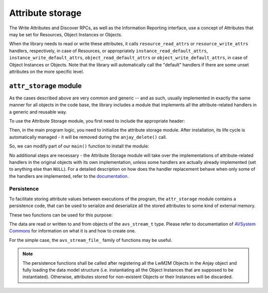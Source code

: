 ..
   Copyright 2017-2020 AVSystem <avsystem@avsystem.com>

   Licensed under the Apache License, Version 2.0 (the "License");
   you may not use this file except in compliance with the License.
   You may obtain a copy of the License at

       http://www.apache.org/licenses/LICENSE-2.0

   Unless required by applicable law or agreed to in writing, software
   distributed under the License is distributed on an "AS IS" BASIS,
   WITHOUT WARRANTIES OR CONDITIONS OF ANY KIND, either express or implied.
   See the License for the specific language governing permissions and
   limitations under the License.

Attribute storage
=================

.. highlight:: c

The Write Attributes and Discover RPCs, as well as the Information Reporting
interface, use a concept of Attributes that may be set for Resources, Object
Instances or Objects.

.. seealso::
    :doc:`/LwM2M` chapter contains more information about LwM2M Attributes.


When the library needs to read or write these attributes, it calls
``resource_read_attrs`` or ``resource_write_attrs`` handlers, respectively, in
case of Resources, or appropriately ``instance_read_default_attrs``,
``instance_write_default_attrs``, ``object_read_default_attrs`` or
``object_write_default_attrs``, in case of Object Instances or Objects. Note
that the library will automatically call the "default" handlers if there are
some unset attributes on the more specific level.

``attr_storage`` module
-----------------------

As the cases described above are very common and generic -- and as such, usually
implemented in exactly the same manner for all objects in the code base, the
library includes a module that implements all the attribute-related handlers in
a generic and reusable way.

To use the Attribute Storage module, you first need to include the appropriate
header:

.. snippet-source:: examples/tutorial/AT1/src/main.c

    #include <anjay/attr_storage.h>


Then, in the main program logic, you need to initialize the attribute storage
module. After installation, its life cycle is automatically managed - it will be
removed during the ``anjay_delete()`` call.

So, we can modify part of our ``main()`` function to install the module:

.. snippet-source:: examples/tutorial/AT1/src/main.c

    anjay_t *anjay = anjay_new(&CONFIG);

    // ...

    int result = anjay_attr_storage_install(anjay);

    // Install necessary objects
    if (anjay_security_object_install(anjay)
            || anjay_server_object_install(anjay)) {
        result = -1;
    }

    if (result) {
        goto cleanup;
    }

No additional steps are necessary - the Attribute Storage module will take over
the implementations of attribute-related handlers in the original objects with
its own implementation, unless some handlers are actually already implemented
(set to anything else than ``NULL``). For a detailed description on how does the
handler replacement behave when only some of the handlers are implemented, refer
to the `documentation <../api/attr__storage_8h.html>`_.

.. _persistence:

Persistence
^^^^^^^^^^^

To facilitate storing attribute values between executions of the program, the
``attr_storage`` module contains a persistence code, that can be used to
serialize and deserialize all the stored attributes to some kind of external
memory.

These two functions can be used for this purpose:

.. snippet-source:: modules/attr_storage/include_public/anjay/attr_storage.h

    // ...
    avs_error_t anjay_attr_storage_persist(anjay_t *anjay,
                                           avs_stream_t *out_stream);

    // ...
    avs_error_t anjay_attr_storage_restore(anjay_t *anjay, avs_stream_t *in_stream);


The data are read or written to and from objects of the
``avs_stream_t`` type. Please refer to documentation of
`AVSystem Commons <https://github.com/AVSystem/avs_commons>`_ for information on
what it is and how to create one.

For the simple case, the ``avs_stream_file_`` family of functions may be useful.

.. note:: The persistence functions shall be called after registering all the
          LwM2M Objects in the Anjay object and fully loading the data model
          structure (i.e. instantiating all the Object Instances that are
          supposed to be instantiated). Otherwise, attributes stored for
          non-existent Objects or their Instances will be discarded.
